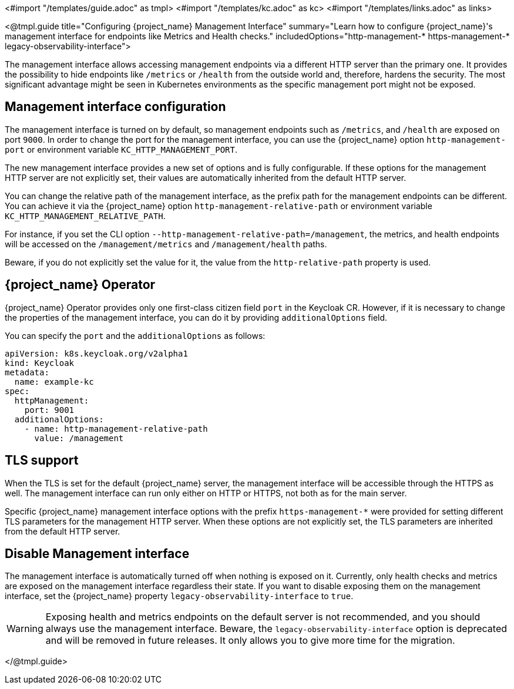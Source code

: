 <#import "/templates/guide.adoc" as tmpl>
<#import "/templates/kc.adoc" as kc>
<#import "/templates/links.adoc" as links>

<@tmpl.guide
title="Configuring {project_name} Management Interface"
summary="Learn how to configure {project_name}'s management interface for endpoints like Metrics and Health checks."
includedOptions="http-management-* https-management-* legacy-observability-interface">

The management interface allows accessing management endpoints via a different HTTP server than the primary one.
It provides the possibility to hide endpoints like `/metrics` or `/health` from the outside world and, therefore, hardens the security.
The most significant advantage might be seen in Kubernetes environments as the specific management port might not be exposed.

== Management interface configuration

The management interface is turned on by default, so management endpoints such as `/metrics`, and `/health` are exposed on port `9000`.
In order to change the port for the management interface, you can use the {project_name} option `http-management-port` or environment variable `KC_HTTP_MANAGEMENT_PORT`.

The new management interface provides a new set of options and is fully configurable.
If these options for the management HTTP server are not explicitly set, their values are automatically inherited from the default HTTP server.

You can change the relative path of the management interface, as the prefix path for the management endpoints can be different.
You can achieve it via the {project_name} option `http-management-relative-path` or environment variable `KC_HTTP_MANAGEMENT_RELATIVE_PATH`.

For instance, if you set the CLI option `--http-management-relative-path=/management`, the metrics, and health endpoints will be accessed on the `/management/metrics` and `/management/health` paths.

Beware, if you do not explicitly set the value for it, the value from the `http-relative-path` property is used.

== {project_name} Operator
{project_name} Operator provides only one first-class citizen field `port` in the Keycloak CR.
However, if it is necessary to change the properties of the management interface, you can do it by providing `additionalOptions` field.

You can specify the `port` and the `additionalOptions` as follows:
[source,yaml]
----
apiVersion: k8s.keycloak.org/v2alpha1
kind: Keycloak
metadata:
  name: example-kc
spec:
  httpManagement:
    port: 9001
  additionalOptions:
    - name: http-management-relative-path
      value: /management
----

== TLS support
When the TLS is set for the default {project_name} server, the management interface will be accessible through the HTTPS as well.
The management interface can run only either on HTTP or HTTPS, not both as for the main server.

Specific {project_name} management interface options with the prefix `https-management-*` were provided for setting different TLS parameters for the management HTTP server.
When these options are not explicitly set, the TLS parameters are inherited from the default HTTP server.

== Disable Management interface
The management interface is automatically turned off when nothing is exposed on it.
Currently, only health checks and metrics are exposed on the management interface regardless their state.
If you want to disable exposing them on the management interface, set the {project_name} property `legacy-observability-interface` to `true`.

[WARNING]
Exposing health and metrics endpoints on the default server is not recommended, and you should always use the management interface.
Beware, the `legacy-observability-interface` option is deprecated and will be removed in future releases.
It only allows you to give more time for the migration.

</@tmpl.guide>